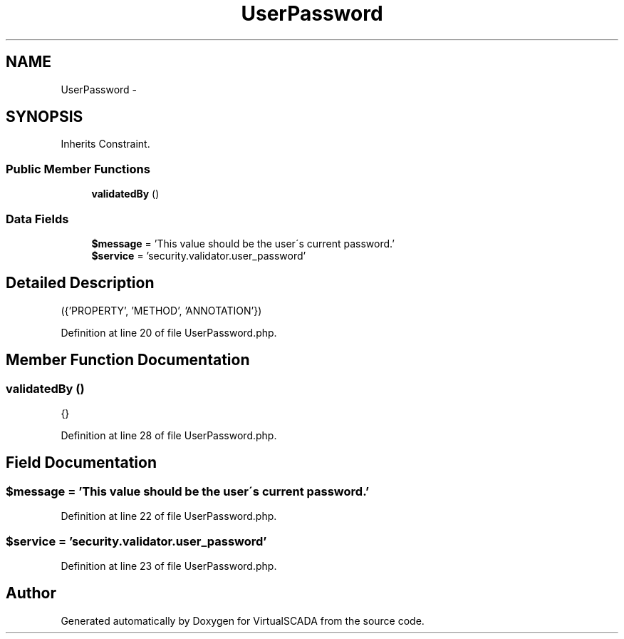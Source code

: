 .TH "UserPassword" 3 "Tue Apr 14 2015" "Version 1.0" "VirtualSCADA" \" -*- nroff -*-
.ad l
.nh
.SH NAME
UserPassword \- 
.SH SYNOPSIS
.br
.PP
.PP
Inherits Constraint\&.
.SS "Public Member Functions"

.in +1c
.ti -1c
.RI "\fBvalidatedBy\fP ()"
.br
.in -1c
.SS "Data Fields"

.in +1c
.ti -1c
.RI "\fB$message\fP = 'This value should be the user\\'s current password\&.'"
.br
.ti -1c
.RI "\fB$service\fP = 'security\&.validator\&.user_password'"
.br
.in -1c
.SH "Detailed Description"
.PP 
({'PROPERTY', 'METHOD', 'ANNOTATION'}) 
.PP
Definition at line 20 of file UserPassword\&.php\&.
.SH "Member Function Documentation"
.PP 
.SS "validatedBy ()"
{} 
.PP
Definition at line 28 of file UserPassword\&.php\&.
.SH "Field Documentation"
.PP 
.SS "$message = 'This value should be the user\\'s current password\&.'"

.PP
Definition at line 22 of file UserPassword\&.php\&.
.SS "$service = 'security\&.validator\&.user_password'"

.PP
Definition at line 23 of file UserPassword\&.php\&.

.SH "Author"
.PP 
Generated automatically by Doxygen for VirtualSCADA from the source code\&.
